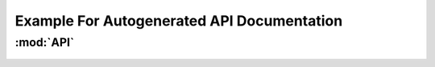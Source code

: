 *******************************************
Example For Autogenerated API Documentation
*******************************************

:mod:`API`
==========

 .. automodule:: {{cookiecutter.project_name.lower().replace(' ', '_').replace('-', '_')}}.dummy_module
    :members:
    :undoc-members:
    :show-inheritance:
